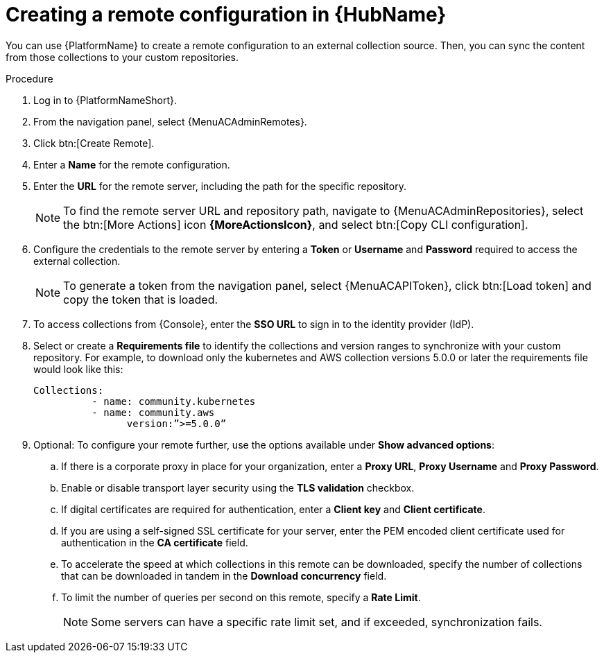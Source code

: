 // Module included in the following assemblies:
// assembly-remote-management.adoc

[id="proc-create-remote_{context}"]

= Creating a remote configuration in {HubName}

You can use {PlatformName} to create a remote configuration to an external collection source. Then, you can sync the content from those collections to your custom repositories.

.Procedure

. Log in to {PlatformNameShort}.
. From the navigation panel, select {MenuACAdminRemotes}.
. Click btn:[Create Remote].
. Enter a *Name* for the remote configuration.
. Enter the *URL* for the remote server, including the path for the specific repository.
+
[NOTE]
====
To find the remote server URL and repository path, navigate to {MenuACAdminRepositories}, select the btn:[More Actions] icon *{MoreActionsIcon}*, and select btn:[Copy CLI configuration].
====
+
. Configure the credentials to the remote server by entering a *Token* or *Username* and *Password* required to access the external collection.
+
[NOTE]
====
To generate a token from the navigation panel, select {MenuACAPIToken}, click btn:[Load token] and copy the token that is loaded.
====
+
. To access collections from {Console}, enter the *SSO URL* to sign in to the identity provider (IdP).
. Select or create a *Requirements file* to identify the collections and version ranges to synchronize with your custom repository. For example, to download only the kubernetes and AWS collection versions 5.0.0 or later the requirements file would look like this:
+
-----
Collections:
 	  - name: community.kubernetes
	  - name: community.aws
 		version:”>=5.0.0”
-----
+

. Optional: To configure your remote further, use the options available under *Show advanced options*:
.. If there is a corporate proxy in place for your organization, enter a *Proxy URL*, *Proxy Username* and *Proxy Password*.
.. Enable or disable transport layer security using the *TLS validation* checkbox.
.. If digital certificates are required for authentication, enter a *Client key* and *Client certificate*.
.. If you are using a self-signed SSL certificate for your server, enter the PEM encoded client certificate used for authentication in the *CA certificate* field.
.. To accelerate the speed at which collections in this remote can be downloaded, specify the number of collections that can be downloaded in tandem in the *Download concurrency* field.
.. To limit the number of queries per second on this remote, specify a *Rate Limit*.
+
[NOTE]
====
Some servers can have a specific rate limit set, and if exceeded, synchronization fails.
====
